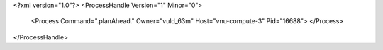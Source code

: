 <?xml version="1.0"?>
<ProcessHandle Version="1" Minor="0">
    <Process Command=".planAhead." Owner="vuld_63m" Host="vnu-compute-3" Pid="16688">
    </Process>
</ProcessHandle>
